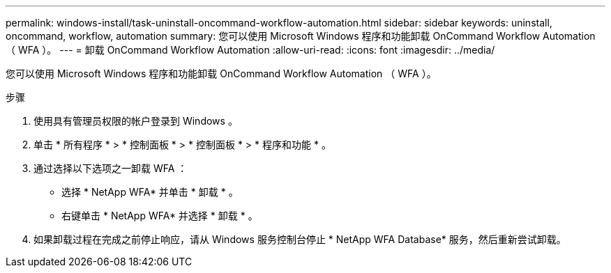 ---
permalink: windows-install/task-uninstall-oncommand-workflow-automation.html 
sidebar: sidebar 
keywords: uninstall, oncommand, workflow, automation 
summary: 您可以使用 Microsoft Windows 程序和功能卸载 OnCommand Workflow Automation （ WFA ）。 
---
= 卸载 OnCommand Workflow Automation
:allow-uri-read: 
:icons: font
:imagesdir: ../media/


[role="lead"]
您可以使用 Microsoft Windows 程序和功能卸载 OnCommand Workflow Automation （ WFA ）。

.步骤
. 使用具有管理员权限的帐户登录到 Windows 。
. 单击 * 所有程序 * > * 控制面板 * > * 控制面板 * > * 程序和功能 * 。
. 通过选择以下选项之一卸载 WFA ：
+
** 选择 * NetApp WFA* 并单击 * 卸载 * 。
** 右键单击 * NetApp WFA* 并选择 * 卸载 * 。


. 如果卸载过程在完成之前停止响应，请从 Windows 服务控制台停止 * NetApp WFA Database* 服务，然后重新尝试卸载。

